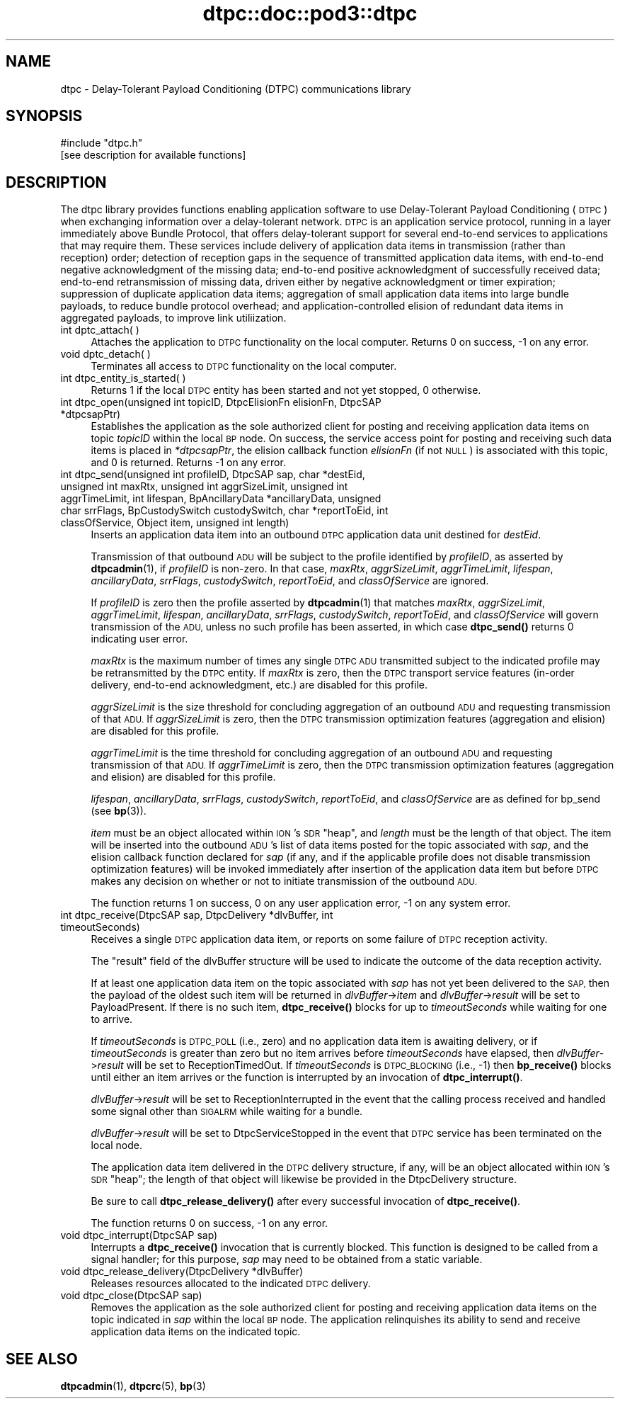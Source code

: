 .\" Automatically generated by Pod::Man 4.11 (Pod::Simple 3.35)
.\"
.\" Standard preamble:
.\" ========================================================================
.de Sp \" Vertical space (when we can't use .PP)
.if t .sp .5v
.if n .sp
..
.de Vb \" Begin verbatim text
.ft CW
.nf
.ne \\$1
..
.de Ve \" End verbatim text
.ft R
.fi
..
.\" Set up some character translations and predefined strings.  \*(-- will
.\" give an unbreakable dash, \*(PI will give pi, \*(L" will give a left
.\" double quote, and \*(R" will give a right double quote.  \*(C+ will
.\" give a nicer C++.  Capital omega is used to do unbreakable dashes and
.\" therefore won't be available.  \*(C` and \*(C' expand to `' in nroff,
.\" nothing in troff, for use with C<>.
.tr \(*W-
.ds C+ C\v'-.1v'\h'-1p'\s-2+\h'-1p'+\s0\v'.1v'\h'-1p'
.ie n \{\
.    ds -- \(*W-
.    ds PI pi
.    if (\n(.H=4u)&(1m=24u) .ds -- \(*W\h'-12u'\(*W\h'-12u'-\" diablo 10 pitch
.    if (\n(.H=4u)&(1m=20u) .ds -- \(*W\h'-12u'\(*W\h'-8u'-\"  diablo 12 pitch
.    ds L" ""
.    ds R" ""
.    ds C` ""
.    ds C' ""
'br\}
.el\{\
.    ds -- \|\(em\|
.    ds PI \(*p
.    ds L" ``
.    ds R" ''
.    ds C`
.    ds C'
'br\}
.\"
.\" Escape single quotes in literal strings from groff's Unicode transform.
.ie \n(.g .ds Aq \(aq
.el       .ds Aq '
.\"
.\" If the F register is >0, we'll generate index entries on stderr for
.\" titles (.TH), headers (.SH), subsections (.SS), items (.Ip), and index
.\" entries marked with X<> in POD.  Of course, you'll have to process the
.\" output yourself in some meaningful fashion.
.\"
.\" Avoid warning from groff about undefined register 'F'.
.de IX
..
.nr rF 0
.if \n(.g .if rF .nr rF 1
.if (\n(rF:(\n(.g==0)) \{\
.    if \nF \{\
.        de IX
.        tm Index:\\$1\t\\n%\t"\\$2"
..
.        if !\nF==2 \{\
.            nr % 0
.            nr F 2
.        \}
.    \}
.\}
.rr rF
.\"
.\" Accent mark definitions (@(#)ms.acc 1.5 88/02/08 SMI; from UCB 4.2).
.\" Fear.  Run.  Save yourself.  No user-serviceable parts.
.    \" fudge factors for nroff and troff
.if n \{\
.    ds #H 0
.    ds #V .8m
.    ds #F .3m
.    ds #[ \f1
.    ds #] \fP
.\}
.if t \{\
.    ds #H ((1u-(\\\\n(.fu%2u))*.13m)
.    ds #V .6m
.    ds #F 0
.    ds #[ \&
.    ds #] \&
.\}
.    \" simple accents for nroff and troff
.if n \{\
.    ds ' \&
.    ds ` \&
.    ds ^ \&
.    ds , \&
.    ds ~ ~
.    ds /
.\}
.if t \{\
.    ds ' \\k:\h'-(\\n(.wu*8/10-\*(#H)'\'\h"|\\n:u"
.    ds ` \\k:\h'-(\\n(.wu*8/10-\*(#H)'\`\h'|\\n:u'
.    ds ^ \\k:\h'-(\\n(.wu*10/11-\*(#H)'^\h'|\\n:u'
.    ds , \\k:\h'-(\\n(.wu*8/10)',\h'|\\n:u'
.    ds ~ \\k:\h'-(\\n(.wu-\*(#H-.1m)'~\h'|\\n:u'
.    ds / \\k:\h'-(\\n(.wu*8/10-\*(#H)'\z\(sl\h'|\\n:u'
.\}
.    \" troff and (daisy-wheel) nroff accents
.ds : \\k:\h'-(\\n(.wu*8/10-\*(#H+.1m+\*(#F)'\v'-\*(#V'\z.\h'.2m+\*(#F'.\h'|\\n:u'\v'\*(#V'
.ds 8 \h'\*(#H'\(*b\h'-\*(#H'
.ds o \\k:\h'-(\\n(.wu+\w'\(de'u-\*(#H)/2u'\v'-.3n'\*(#[\z\(de\v'.3n'\h'|\\n:u'\*(#]
.ds d- \h'\*(#H'\(pd\h'-\w'~'u'\v'-.25m'\f2\(hy\fP\v'.25m'\h'-\*(#H'
.ds D- D\\k:\h'-\w'D'u'\v'-.11m'\z\(hy\v'.11m'\h'|\\n:u'
.ds th \*(#[\v'.3m'\s+1I\s-1\v'-.3m'\h'-(\w'I'u*2/3)'\s-1o\s+1\*(#]
.ds Th \*(#[\s+2I\s-2\h'-\w'I'u*3/5'\v'-.3m'o\v'.3m'\*(#]
.ds ae a\h'-(\w'a'u*4/10)'e
.ds Ae A\h'-(\w'A'u*4/10)'E
.    \" corrections for vroff
.if v .ds ~ \\k:\h'-(\\n(.wu*9/10-\*(#H)'\s-2\u~\d\s+2\h'|\\n:u'
.if v .ds ^ \\k:\h'-(\\n(.wu*10/11-\*(#H)'\v'-.4m'^\v'.4m'\h'|\\n:u'
.    \" for low resolution devices (crt and lpr)
.if \n(.H>23 .if \n(.V>19 \
\{\
.    ds : e
.    ds 8 ss
.    ds o a
.    ds d- d\h'-1'\(ga
.    ds D- D\h'-1'\(hy
.    ds th \o'bp'
.    ds Th \o'LP'
.    ds ae ae
.    ds Ae AE
.\}
.rm #[ #] #H #V #F C
.\" ========================================================================
.\"
.IX Title "dtpc::doc::pod3::dtpc 3"
.TH dtpc::doc::pod3::dtpc 3 "2022-11-03" "perl v5.30.0" "DTPC library functions"
.\" For nroff, turn off justification.  Always turn off hyphenation; it makes
.\" way too many mistakes in technical documents.
.if n .ad l
.nh
.SH "NAME"
dtpc \- Delay\-Tolerant Payload Conditioning (DTPC) communications library
.SH "SYNOPSIS"
.IX Header "SYNOPSIS"
.Vb 1
\&    #include "dtpc.h"
\&
\&    [see description for available functions]
.Ve
.SH "DESCRIPTION"
.IX Header "DESCRIPTION"
The dtpc library provides functions enabling application software to use
Delay-Tolerant Payload Conditioning (\s-1DTPC\s0) when exchanging information over a
delay-tolerant network.  \s-1DTPC\s0 is an application service protocol, running in
a layer immediately above Bundle Protocol, that offers delay-tolerant support
for several end-to-end services to applications that may require them.  These
services include delivery of application data items in transmission (rather
than reception) order; detection of reception gaps in the sequence of
transmitted application data items, with end-to-end negative acknowledgment
of the missing data; end-to-end positive acknowledgment of successfully
received data; end-to-end retransmission of missing data, driven either by
negative acknowledgment or timer expiration; suppression of duplicate
application data items; aggregation of small application data items into
large bundle payloads, to reduce bundle protocol overhead; and
application-controlled elision of redundant data items in aggregated payloads,
to improve link utiliization.
.IP "int dptc_attach( )" 4
.IX Item "int dptc_attach( )"
Attaches the application to \s-1DTPC\s0 functionality on the local computer.  Returns
0 on success, \-1 on any error.
.IP "void dptc_detach( )" 4
.IX Item "void dptc_detach( )"
Terminates all access to \s-1DTPC\s0 functionality on the local computer.
.IP "int dtpc_entity_is_started( )" 4
.IX Item "int dtpc_entity_is_started( )"
Returns 1 if the local \s-1DTPC\s0 entity has been started and not yet stopped,
0 otherwise.
.IP "int dtpc_open(unsigned int topicID, DtpcElisionFn elisionFn, DtpcSAP *dtpcsapPtr)" 4
.IX Item "int dtpc_open(unsigned int topicID, DtpcElisionFn elisionFn, DtpcSAP *dtpcsapPtr)"
Establishes the application as the sole authorized client for posting and
receiving application data items on topic \fItopicID\fR within the local \s-1BP\s0
node.  On success, the service access point for posting and receiving such
data items is placed in \fI*dtpcsapPtr\fR, the elision callback function
\&\fIelisionFn\fR (if not \s-1NULL\s0) is associated with this topic, and 0 is returned.
Returns \-1 on any error.
.IP "int dtpc_send(unsigned int profileID, DtpcSAP sap, char *destEid, unsigned int maxRtx, unsigned int aggrSizeLimit, unsigned int aggrTimeLimit, int lifespan, BpAncillaryData *ancillaryData, unsigned char srrFlags, BpCustodySwitch custodySwitch, char *reportToEid, int classOfService, Object item, unsigned int length)" 4
.IX Item "int dtpc_send(unsigned int profileID, DtpcSAP sap, char *destEid, unsigned int maxRtx, unsigned int aggrSizeLimit, unsigned int aggrTimeLimit, int lifespan, BpAncillaryData *ancillaryData, unsigned char srrFlags, BpCustodySwitch custodySwitch, char *reportToEid, int classOfService, Object item, unsigned int length)"
Inserts an application data item into an outbound \s-1DTPC\s0 application data unit
destined for \fIdestEid\fR.
.Sp
Transmission of that outbound \s-1ADU\s0 will be subject to the profile identified
by \fIprofileID\fR, as asserted by \fBdtpcadmin\fR\|(1), if \fIprofileID\fR is non-zero.  In
that case, \fImaxRtx\fR, \fIaggrSizeLimit\fR, \fIaggrTimeLimit\fR, \fIlifespan\fR,
\&\fIancillaryData\fR, \fIsrrFlags\fR, \fIcustodySwitch\fR, \fIreportToEid\fR, and
\&\fIclassOfService\fR are ignored.
.Sp
If \fIprofileID\fR is zero then the profile asserted by \fBdtpcadmin\fR\|(1) that matches
\&\fImaxRtx\fR, \fIaggrSizeLimit\fR, \fIaggrTimeLimit\fR, \fIlifespan\fR, \fIancillaryData\fR,
\&\fIsrrFlags\fR, \fIcustodySwitch\fR, \fIreportToEid\fR, and \fIclassOfService\fR will
govern transmission of the \s-1ADU,\s0 unless no such profile has been asserted,
in which case \fBdtpc_send()\fR returns 0 indicating user error.
.Sp
\&\fImaxRtx\fR is the maximum number of times any single \s-1DTPC ADU\s0 transmitted
subject to the indicated profile may be retransmitted by the \s-1DTPC\s0 entity.  If
\&\fImaxRtx\fR is zero, then the \s-1DTPC\s0 transport service features (in-order delivery,
end-to-end acknowledgment, etc.) are disabled for this profile.
.Sp
\&\fIaggrSizeLimit\fR is the size threshold for concluding aggregation of an
outbound \s-1ADU\s0 and requesting transmission of that \s-1ADU.\s0  If \fIaggrSizeLimit\fR is
zero, then the \s-1DTPC\s0 transmission optimization features (aggregation and
elision) are disabled for this profile.
.Sp
\&\fIaggrTimeLimit\fR is the time threshold for concluding aggregation of an
outbound \s-1ADU\s0 and requesting transmission of that \s-1ADU.\s0  If \fIaggrTimeLimit\fR is
zero, then the \s-1DTPC\s0 transmission optimization features (aggregation and
elision) are disabled for this profile.
.Sp
\&\fIlifespan\fR, \fIancillaryData\fR, \fIsrrFlags\fR, \fIcustodySwitch\fR, \fIreportToEid\fR,
and \fIclassOfService\fR are as defined for bp_send (see \fBbp\fR\|(3)).
.Sp
\&\fIitem\fR must be an object allocated within \s-1ION\s0's \s-1SDR\s0 \*(L"heap\*(R", and \fIlength\fR
must be the length of that object.  The item will be inserted into the outbound
\&\s-1ADU\s0's list of data items posted for the topic associated with \fIsap\fR, and
the elision callback function declared for \fIsap\fR (if any, and if the
applicable profile does not disable transmission optimization features)
will be invoked immediately after insertion of the application data item
but before \s-1DTPC\s0 makes any decision on whether or not to initiate transmission
of the outbound \s-1ADU.\s0
.Sp
The function returns 1 on success, 0 on any user application error, \-1 on
any system error.
.IP "int dtpc_receive(DtpcSAP sap, DtpcDelivery *dlvBuffer, int timeoutSeconds)" 4
.IX Item "int dtpc_receive(DtpcSAP sap, DtpcDelivery *dlvBuffer, int timeoutSeconds)"
Receives a single \s-1DTPC\s0 application data item, or reports on some failure of
\&\s-1DTPC\s0 reception activity.
.Sp
The \*(L"result\*(R" field of the dlvBuffer structure will be used to indicate the
outcome of the data reception activity.
.Sp
If at least one application data item on the topic associated with \fIsap\fR
has not yet been delivered to the \s-1SAP,\s0 then the payload of the oldest such
item will be returned in \fIdlvBuffer\fR\->\fIitem\fR and \fIdlvBuffer\fR\->\fIresult\fR
will be set to PayloadPresent.  If there is no such item, \fBdtpc_receive()\fR
blocks for up to \fItimeoutSeconds\fR while waiting for one to arrive.
.Sp
If \fItimeoutSeconds\fR is \s-1DTPC_POLL\s0 (i.e., zero) and no application data item is
awaiting delivery, or if \fItimeoutSeconds\fR is greater than zero but no item
arrives before \fItimeoutSeconds\fR have elapsed, then \fIdlvBuffer\fR\->\fIresult\fR
will be set to ReceptionTimedOut.  If \fItimeoutSeconds\fR is \s-1DTPC_BLOCKING\s0
(i.e., \-1) then \fBbp_receive()\fR blocks until either an item arrives or the
function is interrupted by an invocation of \fBdtpc_interrupt()\fR.
.Sp
\&\fIdlvBuffer\fR\->\fIresult\fR will be set to ReceptionInterrupted in the event
that the calling process received and handled some signal other than \s-1SIGALRM\s0
while waiting for a bundle.
.Sp
\&\fIdlvBuffer\fR\->\fIresult\fR will be set to DtpcServiceStopped in the event
that \s-1DTPC\s0 service has been terminated on the local node.
.Sp
The application data item delivered in the \s-1DTPC\s0 delivery structure, if
any, will be an object allocated within \s-1ION\s0's \s-1SDR\s0 \*(L"heap\*(R"; the length of
that object will likewise be provided in the DtpcDelivery structure.
.Sp
Be sure to call \fBdtpc_release_delivery()\fR after every successful invocation of
\&\fBdtpc_receive()\fR.
.Sp
The function returns 0 on success, \-1 on any error.
.IP "void dtpc_interrupt(DtpcSAP sap)" 4
.IX Item "void dtpc_interrupt(DtpcSAP sap)"
Interrupts a \fBdtpc_receive()\fR invocation that is currently blocked.  This
function is designed to be called from a signal handler; for this purpose,
\&\fIsap\fR may need to be obtained from a static variable.
.IP "void dtpc_release_delivery(DtpcDelivery *dlvBuffer)" 4
.IX Item "void dtpc_release_delivery(DtpcDelivery *dlvBuffer)"
Releases resources allocated to the indicated \s-1DTPC\s0 delivery.
.IP "void dtpc_close(DtpcSAP sap)" 4
.IX Item "void dtpc_close(DtpcSAP sap)"
Removes the application as the sole authorized client for posting and
receiving application data items on the topic indicated in \fIsap\fR within the
local \s-1BP\s0 node.  The application relinquishes its ability to send and
receive application data items on the indicated topic.
.SH "SEE ALSO"
.IX Header "SEE ALSO"
\&\fBdtpcadmin\fR\|(1), \fBdtpcrc\fR\|(5), \fBbp\fR\|(3)
